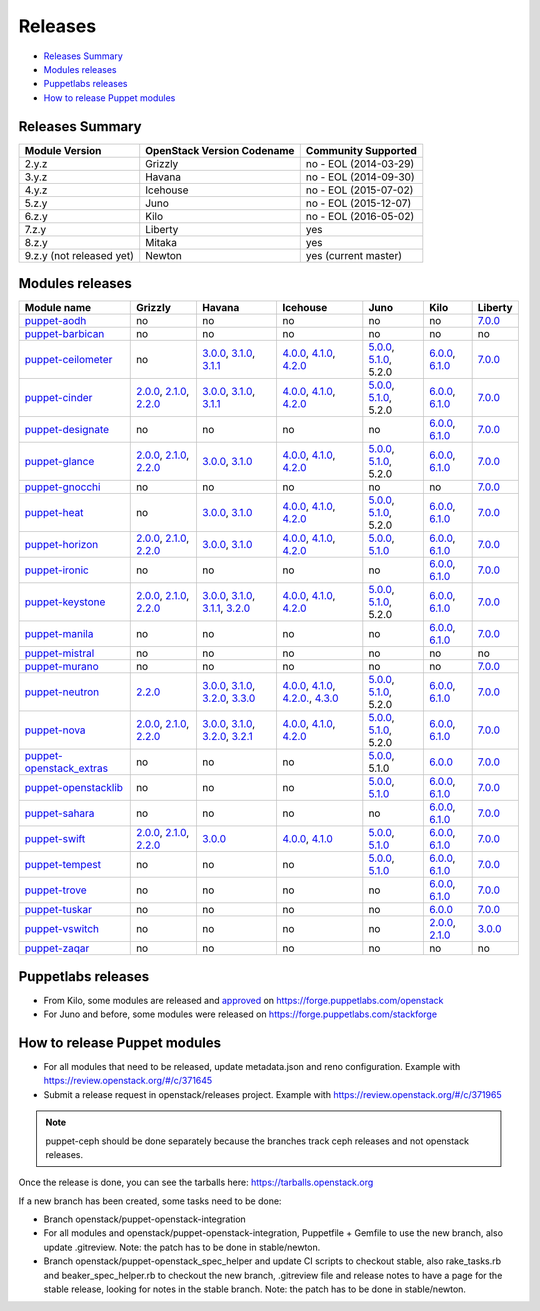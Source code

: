 ========
Releases
========

- `Releases Summary`_
- `Modules releases`_
- `Puppetlabs releases`_
- `How to release Puppet modules`_


Releases Summary
================

+----------------------------+------------------------------+------------------------+
| Module Version             | OpenStack Version Codename   | Community Supported    |
+============================+==============================+========================+
| 2.y.z                      | Grizzly                      | no - EOL (2014-03-29)  |
+----------------------------+------------------------------+------------------------+
| 3.y.z                      | Havana                       | no - EOL (2014-09-30)  |
+----------------------------+------------------------------+------------------------+
| 4.y.z                      | Icehouse                     | no - EOL (2015-07-02)  |
+----------------------------+------------------------------+------------------------+
| 5.z.y                      | Juno                         | no - EOL (2015-12-07)  |
+----------------------------+------------------------------+------------------------+
| 6.z.y                      | Kilo                         | no - EOL (2016-05-02)  |
+----------------------------+------------------------------+------------------------+
| 7.z.y                      | Liberty                      | yes                    |
+----------------------------+------------------------------+------------------------+
| 8.z.y                      | Mitaka                       | yes                    |
+----------------------------+------------------------------+------------------------+
| 9.z.y (not released yet)   | Newton                       | yes (current master)   |
+----------------------------+------------------------------+------------------------+

Modules releases
================

+--------------------------------------------------------------------------------------------------+--------------------------------------------------------------------------------------------------------------------------------------------------------------------------------------------------------------------------------------------------------------------------------------------------------------+------------------------------------------------------------------------------------------------------------------------------------------------------------------------------------------------------------------------------------------------------------------------------------------------------------------------------------------------------------------------------------------------------------------+---------------------------------------------------------------------------------------------------------------------------------------------------------------------------------------------------------------------------------------------------------------------------------------------------------------------------------------------------------------------------------------------------------------+---------------------------------------------------------------------------------------------------------------------------------------------------------------------------------------------------------------------+-----------------------------------------------------------------------------------------------------------------------------------------------------------------------------------------------------------------------+--------------------------------------------------------------------------------------------------------------+
| Module name                                                                                      | Grizzly                                                                                                                                                                                                                                                                                                      | Havana                                                                                                                                                                                                                                                                                                                                                                                                           | Icehouse                                                                                                                                                                                                                                                                                                                                                                                                      | Juno                                                                                                                                                                                                                | Kilo                                                                                                                                                                                                                  | Liberty                                                                                                      |
+==================================================================================================+==============================================================================================================================================================================================================================================================================================================+==================================================================================================================================================================================================================================================================================================================================================================================================================+===============================================================================================================================================================================================================================================================================================================================================================================================================+=====================================================================================================================================================================================================================+=======================================================================================================================================================================================================================+==============================================================================================================+
| `puppet-aodh <http://git.openstack.org/cgit/openstack/puppet-aodh>`__                            | no                                                                                                                                                                                                                                                                                                           | no                                                                                                                                                                                                                                                                                                                                                                                                               | no                                                                                                                                                                                                                                                                                                                                                                                                            | no                                                                                                                                                                                                                  | no                                                                                                                                                                                                                    | `7.0.0 <https://github.com/openstack/puppet-aodh/blob/master/CHANGELOG.md#2015-11-24---700>`__               |
+--------------------------------------------------------------------------------------------------+--------------------------------------------------------------------------------------------------------------------------------------------------------------------------------------------------------------------------------------------------------------------------------------------------------------+------------------------------------------------------------------------------------------------------------------------------------------------------------------------------------------------------------------------------------------------------------------------------------------------------------------------------------------------------------------------------------------------------------------+---------------------------------------------------------------------------------------------------------------------------------------------------------------------------------------------------------------------------------------------------------------------------------------------------------------------------------------------------------------------------------------------------------------+---------------------------------------------------------------------------------------------------------------------------------------------------------------------------------------------------------------------+-----------------------------------------------------------------------------------------------------------------------------------------------------------------------------------------------------------------------+--------------------------------------------------------------------------------------------------------------+
| `puppet-barbican <http://git.openstack.org/cgit/openstack/puppet-barbican>`__                    | no                                                                                                                                                                                                                                                                                                           | no                                                                                                                                                                                                                                                                                                                                                                                                               | no                                                                                                                                                                                                                                                                                                                                                                                                            | no                                                                                                                                                                                                                  | no                                                                                                                                                                                                                    | no                                                                                                           |
+--------------------------------------------------------------------------------------------------+--------------------------------------------------------------------------------------------------------------------------------------------------------------------------------------------------------------------------------------------------------------------------------------------------------------+------------------------------------------------------------------------------------------------------------------------------------------------------------------------------------------------------------------------------------------------------------------------------------------------------------------------------------------------------------------------------------------------------------------+---------------------------------------------------------------------------------------------------------------------------------------------------------------------------------------------------------------------------------------------------------------------------------------------------------------------------------------------------------------------------------------------------------------+---------------------------------------------------------------------------------------------------------------------------------------------------------------------------------------------------------------------+-----------------------------------------------------------------------------------------------------------------------------------------------------------------------------------------------------------------------+--------------------------------------------------------------------------------------------------------------+
| `puppet-ceilometer <http://git.openstack.org/cgit/openstack/puppet-ceilometer>`__                | no                                                                                                                                                                                                                                                                                                           | `3.0.0 <https://github.com/openstack/puppet-ceilometer/blob/master/CHANGELOG.md#2014-01-17---300>`__, `3.1.0 <https://github.com/openstack/puppet-ceilometer/blob/master/CHANGELOG.md#2014-02-14---310>`__, `3.1.1 <https://github.com/openstack/puppet-ceilometer/blob/master/CHANGELOG.md#2014-03-26---311>`__                                                                                                 | `4.0.0 <https://github.com/openstack/puppet-ceilometer/blob/master/CHANGELOG.md#2014-01-05---400>`__, `4.1.0 <https://github.com/openstack/puppet-ceilometer/blob/master/CHANGELOG.md#2014-06-19---410>`__, `4.2.0 <https://github.com/openstack/puppet-ceilometer/blob/master/CHANGELOG.md#2014-10-16---420>`__                                                                                              | `5.0.0 <https://github.com/openstack/puppet-ceilometer/blob/master/CHANGELOG.md#2014-11-20---500>`__, `5.1.0 <https://github.com/openstack/puppet-ceilometer/blob/master/CHANGELOG.md#2015-06-17---510>`__, 5.2.0   | `6.0.0 <https://github.com/openstack/puppet-ceilometer/blob/master/CHANGELOG.md#2015-07-08---600>`__, `6.1.0 <https://github.com/openstack/puppet-ceilometer/blob/stable/kilo/CHANGELOG.md#2015-10-10---610>`__       | `7.0.0 <https://github.com/openstack/puppet-ceilometer/blob/master/CHANGELOG.md#2015-11-25---700>`__         |
+--------------------------------------------------------------------------------------------------+--------------------------------------------------------------------------------------------------------------------------------------------------------------------------------------------------------------------------------------------------------------------------------------------------------------+------------------------------------------------------------------------------------------------------------------------------------------------------------------------------------------------------------------------------------------------------------------------------------------------------------------------------------------------------------------------------------------------------------------+---------------------------------------------------------------------------------------------------------------------------------------------------------------------------------------------------------------------------------------------------------------------------------------------------------------------------------------------------------------------------------------------------------------+---------------------------------------------------------------------------------------------------------------------------------------------------------------------------------------------------------------------+-----------------------------------------------------------------------------------------------------------------------------------------------------------------------------------------------------------------------+--------------------------------------------------------------------------------------------------------------+
| `puppet-cinder <http://git.openstack.org/cgit/openstack/puppet-cinder>`__                        | `2.0.0 <https://github.com/openstack/puppet-cinder/blob/master/CHANGELOG.md#2013-06-24---200>`__, `2.1.0 <https://github.com/openstack/puppet-cinder/blob/master/CHANGELOG.md#2013-08-07---210>`__, `2.2.0 <https://github.com/openstack/puppet-cinder/blob/master/CHANGELOG.md#2013-10-07---220>`__         | `3.0.0 <https://github.com/openstack/puppet-cinder/blob/master/CHANGELOG.md#2014-01-13---300>`__, `3.1.0 <https://github.com/openstack/puppet-cinder/blob/master/CHANGELOG.md#2014-03-26---310>`__, `3.1.1 <https://github.com/openstack/puppet-cinder/blob/master/CHANGELOG.md#2014-04-15---311>`__                                                                                                             | `4.0.0 <https://github.com/openstack/puppet-cinder/blob/master/CHANGELOG.md#2014-01-29---400>`__, `4.1.0 <https://github.com/openstack/puppet-cinder/blob/master/CHANGELOG.md#2014-06-19---410>`__, `4.2.0 <https://github.com/openstack/puppet-cinder/blob/master/CHANGELOG.md#2014-10-16---420>`__                                                                                                          | `5.0.0 <https://github.com/openstack/puppet-cinder/blob/master/CHANGELOG.md#2014-11-20---500>`__, `5.1.0 <https://github.com/openstack/puppet-cinder/blob/master/CHANGELOG.md#2015-06-17---510>`__, 5.2.0           | `6.0.0 <https://github.com/openstack/puppet-cinder/blob/master/CHANGELOG.md#2015-07-08---600>`__, `6.1.0 <https://github.com/openstack/puppet-cinder/blob/stable/kilo/CHANGELOG.md#2015-10-10---610>`__               | `7.0.0 <https://github.com/openstack/puppet-cinder/blob/master/CHANGELOG.md#2015-11-25---700>`__             |
+--------------------------------------------------------------------------------------------------+--------------------------------------------------------------------------------------------------------------------------------------------------------------------------------------------------------------------------------------------------------------------------------------------------------------+------------------------------------------------------------------------------------------------------------------------------------------------------------------------------------------------------------------------------------------------------------------------------------------------------------------------------------------------------------------------------------------------------------------+---------------------------------------------------------------------------------------------------------------------------------------------------------------------------------------------------------------------------------------------------------------------------------------------------------------------------------------------------------------------------------------------------------------+---------------------------------------------------------------------------------------------------------------------------------------------------------------------------------------------------------------------+-----------------------------------------------------------------------------------------------------------------------------------------------------------------------------------------------------------------------+--------------------------------------------------------------------------------------------------------------+
| `puppet-designate <http://git.openstack.org/cgit/openstack/puppet-designate>`__                  | no                                                                                                                                                                                                                                                                                                           | no                                                                                                                                                                                                                                                                                                                                                                                                               | no                                                                                                                                                                                                                                                                                                                                                                                                            | no                                                                                                                                                                                                                  | `6.0.0 <https://github.com/openstack/puppet-designate/blob/master/CHANGELOG.md#2015-07-08---600>`__, `6.1.0 <https://github.com/openstack/puppet-designate/blob/stable/kilo/CHANGELOG.md#2015-10-10---610>`__         | `7.0.0 <https://github.com/openstack/puppet-designate/blob/master/CHANGELOG.md#2015-11-25---700>`__          |
+--------------------------------------------------------------------------------------------------+--------------------------------------------------------------------------------------------------------------------------------------------------------------------------------------------------------------------------------------------------------------------------------------------------------------+------------------------------------------------------------------------------------------------------------------------------------------------------------------------------------------------------------------------------------------------------------------------------------------------------------------------------------------------------------------------------------------------------------------+---------------------------------------------------------------------------------------------------------------------------------------------------------------------------------------------------------------------------------------------------------------------------------------------------------------------------------------------------------------------------------------------------------------+---------------------------------------------------------------------------------------------------------------------------------------------------------------------------------------------------------------------+-----------------------------------------------------------------------------------------------------------------------------------------------------------------------------------------------------------------------+--------------------------------------------------------------------------------------------------------------+
| `puppet-glance <http://git.openstack.org/cgit/openstack/puppet-glance>`__                        | `2.0.0 <https://github.com/openstack/puppet-glance/blob/master/CHANGELOG.md#2013-06-24---200>`__, `2.1.0 <https://github.com/openstack/puppet-glance/blob/master/CHANGELOG.md#2013-08-07---210>`__, `2.2.0 <https://github.com/openstack/puppet-glance/blob/master/CHANGELOG.md#2013-10-07---220>`__         | `3.0.0 <https://github.com/openstack/puppet-glance/blob/master/CHANGELOG.md#2014-01-09---300>`__, `3.1.0 <https://github.com/openstack/puppet-glance/blob/master/CHANGELOG.md#2014-03-26---310>`__                                                                                                                                                                                                               | `4.0.0 <https://github.com/openstack/puppet-glance/blob/master/CHANGELOG.md#2014-05-01---400>`__, `4.1.0 <https://github.com/openstack/puppet-glance/blob/master/CHANGELOG.md#2014-06-19---410>`__, `4.2.0 <https://github.com/openstack/puppet-glance/blob/master/CHANGELOG.md#2014-10-16---420>`__                                                                                                          | `5.0.0 <https://github.com/openstack/puppet-glance/blob/master/CHANGELOG.md#2014-11-24---500>`__, `5.1.0 <https://github.com/openstack/puppet-glance/blob/master/CHANGELOG.md#2015-06-17---510>`__, 5.2.0           | `6.0.0 <https://github.com/openstack/puppet-glance/blob/master/CHANGELOG.md#2015-07-08---600>`__, `6.1.0 <https://github.com/openstack/puppet-glance/blob/stable/kilo/CHANGELOG.md#2015-10-10---610>`__               | `7.0.0 <https://github.com/openstack/puppet-glance/blob/master/CHANGELOG.md#2015-11-25---700>`__             |
+--------------------------------------------------------------------------------------------------+--------------------------------------------------------------------------------------------------------------------------------------------------------------------------------------------------------------------------------------------------------------------------------------------------------------+------------------------------------------------------------------------------------------------------------------------------------------------------------------------------------------------------------------------------------------------------------------------------------------------------------------------------------------------------------------------------------------------------------------+---------------------------------------------------------------------------------------------------------------------------------------------------------------------------------------------------------------------------------------------------------------------------------------------------------------------------------------------------------------------------------------------------------------+---------------------------------------------------------------------------------------------------------------------------------------------------------------------------------------------------------------------+-----------------------------------------------------------------------------------------------------------------------------------------------------------------------------------------------------------------------+--------------------------------------------------------------------------------------------------------------+
| `puppet-gnocchi <http://git.openstack.org/cgit/openstack/puppet-gnocchi>`__                      | no                                                                                                                                                                                                                                                                                                           | no                                                                                                                                                                                                                                                                                                                                                                                                               | no                                                                                                                                                                                                                                                                                                                                                                                                            | no                                                                                                                                                                                                                  | no                                                                                                                                                                                                                    | `7.0.0 <https://github.com/openstack/puppet-gnocchi/blob/master/CHANGELOG.md#2015-11-25---700>`__            |
+--------------------------------------------------------------------------------------------------+--------------------------------------------------------------------------------------------------------------------------------------------------------------------------------------------------------------------------------------------------------------------------------------------------------------+------------------------------------------------------------------------------------------------------------------------------------------------------------------------------------------------------------------------------------------------------------------------------------------------------------------------------------------------------------------------------------------------------------------+---------------------------------------------------------------------------------------------------------------------------------------------------------------------------------------------------------------------------------------------------------------------------------------------------------------------------------------------------------------------------------------------------------------+---------------------------------------------------------------------------------------------------------------------------------------------------------------------------------------------------------------------+-----------------------------------------------------------------------------------------------------------------------------------------------------------------------------------------------------------------------+--------------------------------------------------------------------------------------------------------------+
| `puppet-heat <http://git.openstack.org/cgit/openstack/puppet-heat>`__                            | no                                                                                                                                                                                                                                                                                                           | `3.0.0 <https://github.com/openstack/puppet-heat/blob/master/CHANGELOG.md#2014-01-23---300>`__, `3.1.0 <https://github.com/openstack/puppet-heat/blob/master/CHANGELOG.md#2014-03-26---310>`__                                                                                                                                                                                                                   | `4.0.0 <https://github.com/openstack/puppet-heat/blob/master/CHANGELOG.md#2014-05-05---400>`__, `4.1.0 <https://github.com/openstack/puppet-heat/blob/master/CHANGELOG.md#2014-06-19---410>`__, `4.2.0 <https://github.com/openstack/puppet-heat/blob/master/CHANGELOG.md#2014-10-16---420>`__                                                                                                                | `5.0.0 <https://github.com/openstack/puppet-heat/blob/master/CHANGELOG.md#2014-11-24---500>`__, `5.1.0 <https://github.com/openstack/puppet-heat/blob/master/CHANGELOG.md#2015-06-17---510>`__, 5.2.0               | `6.0.0 <https://github.com/openstack/puppet-heat/blob/master/CHANGELOG.md#2015-07-08---600>`__, `6.1.0 <https://github.com/openstack/puppet-heat/blob/stable/kilo/CHANGELOG.md#2015-10-14---610>`__                   | `7.0.0 <https://github.com/openstack/puppet-heat/blob/master/CHANGELOG.md#2015-11-25---700>`__               |
+--------------------------------------------------------------------------------------------------+--------------------------------------------------------------------------------------------------------------------------------------------------------------------------------------------------------------------------------------------------------------------------------------------------------------+------------------------------------------------------------------------------------------------------------------------------------------------------------------------------------------------------------------------------------------------------------------------------------------------------------------------------------------------------------------------------------------------------------------+---------------------------------------------------------------------------------------------------------------------------------------------------------------------------------------------------------------------------------------------------------------------------------------------------------------------------------------------------------------------------------------------------------------+---------------------------------------------------------------------------------------------------------------------------------------------------------------------------------------------------------------------+-----------------------------------------------------------------------------------------------------------------------------------------------------------------------------------------------------------------------+--------------------------------------------------------------------------------------------------------------+
| `puppet-horizon <http://git.openstack.org/cgit/openstack/puppet-horizon>`__                      | `2.0.0 <https://github.com/openstack/puppet-horizon/blob/master/CHANGELOG.md#2013-06-24---200>`__, `2.1.0 <https://github.com/openstack/puppet-horizon/blob/master/CHANGELOG.md#2013-08-07---210>`__, `2.2.0 <https://github.com/openstack/puppet-horizon/blob/master/CHANGELOG.md#2013-10-07---220>`__      | `3.0.0 <https://github.com/openstack/puppet-horizon/blob/master/CHANGELOG.md#2014-01-16---300>`__, `3.1.0 <https://github.com/openstack/puppet-horizon/blob/master/CHANGELOG.md#2014-03-26---310>`__                                                                                                                                                                                                             | `4.0.0 <https://github.com/openstack/puppet-horizon/blob/master/CHANGELOG.md#2014-05-01---400>`__, `4.1.0 <https://github.com/openstack/puppet-horizon/blob/master/CHANGELOG.md#2014-06-19---410>`__, `4.2.0 <https://github.com/openstack/puppet-horizon/blob/master/CHANGELOG.md#2014-10-16---420>`__                                                                                                       | `5.0.0 <https://github.com/openstack/puppet-horizon/blob/master/CHANGELOG.md#2014-11-25---500>`__, `5.1.0 <https://github.com/openstack/puppet-horizon/blob/master/CHANGELOG.md#2015-06-17---510>`__                | `6.0.0 <https://github.com/openstack/puppet-horizon/blob/master/CHANGELOG.md#2015-07-08---600>`__, `6.1.0 <https://github.com/openstack/puppet-horizon/blob/stable/kilo/CHANGELOG.md#2015-10-15---610>`__             | `7.0.0 <https://github.com/openstack/puppet-horizon/blob/master/CHANGELOG.md#2015-11-25---700>`__            |
+--------------------------------------------------------------------------------------------------+--------------------------------------------------------------------------------------------------------------------------------------------------------------------------------------------------------------------------------------------------------------------------------------------------------------+------------------------------------------------------------------------------------------------------------------------------------------------------------------------------------------------------------------------------------------------------------------------------------------------------------------------------------------------------------------------------------------------------------------+---------------------------------------------------------------------------------------------------------------------------------------------------------------------------------------------------------------------------------------------------------------------------------------------------------------------------------------------------------------------------------------------------------------+---------------------------------------------------------------------------------------------------------------------------------------------------------------------------------------------------------------------+-----------------------------------------------------------------------------------------------------------------------------------------------------------------------------------------------------------------------+--------------------------------------------------------------------------------------------------------------+
| `puppet-ironic <http://git.openstack.org/cgit/openstack/puppet-ironic>`__                        | no                                                                                                                                                                                                                                                                                                           | no                                                                                                                                                                                                                                                                                                                                                                                                               | no                                                                                                                                                                                                                                                                                                                                                                                                            | no                                                                                                                                                                                                                  | `6.0.0 <https://github.com/openstack/puppet-ironic/blob/master/CHANGELOG.md#2015-07-08---600>`__, `6.1.0 <https://github.com/openstack/puppet-ironic/blob/stable/kilo/CHANGELOG.md#2015-10-15---610>`__               | `7.0.0 <https://github.com/openstack/puppet-ironic/blob/master/CHANGELOG.md#2015-11-25---700>`__             |
+--------------------------------------------------------------------------------------------------+--------------------------------------------------------------------------------------------------------------------------------------------------------------------------------------------------------------------------------------------------------------------------------------------------------------+------------------------------------------------------------------------------------------------------------------------------------------------------------------------------------------------------------------------------------------------------------------------------------------------------------------------------------------------------------------------------------------------------------------+---------------------------------------------------------------------------------------------------------------------------------------------------------------------------------------------------------------------------------------------------------------------------------------------------------------------------------------------------------------------------------------------------------------+---------------------------------------------------------------------------------------------------------------------------------------------------------------------------------------------------------------------+-----------------------------------------------------------------------------------------------------------------------------------------------------------------------------------------------------------------------+--------------------------------------------------------------------------------------------------------------+
| `puppet-keystone <http://git.openstack.org/cgit/openstack/puppet-keystone>`__                    | `2.0.0 <https://github.com/openstack/puppet-keystone/blob/master/CHANGELOG.md#2013-06-18---200>`__, `2.1.0 <https://github.com/openstack/puppet-keystone/blob/master/CHANGELOG.md#2013-08-06---210>`__, `2.2.0 <https://github.com/openstack/puppet-keystone/blob/master/CHANGELOG.md#2013-10-07---220>`__   | `3.0.0 <https://github.com/openstack/puppet-keystone/blob/master/CHANGELOG.md#2014-01-16---300>`__, `3.1.0 <https://github.com/openstack/puppet-keystone/blob/master/CHANGELOG.md#2014-03-26---310>`__, `3.1.1 <https://github.com/openstack/puppet-keystone/blob/master/CHANGELOG.md#2014-03-28---311>`__, `3.2.0 <https://github.com/openstack/puppet-keystone/blob/master/CHANGELOG.md#2014-04-15---320>`__   | `4.0.0 <https://github.com/openstack/puppet-keystone/blob/master/CHANGELOG.md#2014-05-05---400>`__, `4.1.0 <https://github.com/openstack/puppet-keystone/blob/master/CHANGELOG.md#2014-06-19---410>`__, `4.2.0 <https://github.com/openstack/puppet-keystone/blob/master/CHANGELOG.md#2014-10-16---420>`__                                                                                                    | `5.0.0 <https://github.com/openstack/puppet-keystone/blob/master/CHANGELOG.md#2014-11-24---500>`__, `5.1.0 <https://github.com/openstack/puppet-keystone/blob/master/CHANGELOG.md#2015-06-17---510>`__, 5.2.0       | `6.0.0 <https://github.com/openstack/puppet-keystone/blob/master/CHANGELOG.md#2015-07-08---600>`__, `6.1.0 <https://github.com/openstack/puppet-keystone/blob/stable/kilo/CHANGELOG.md#2015-10-15---610>`__           | `7.0.0 <https://github.com/openstack/puppet-keystone/blob/master/CHANGELOG.md#2015-11-24---700>`__           |
+--------------------------------------------------------------------------------------------------+--------------------------------------------------------------------------------------------------------------------------------------------------------------------------------------------------------------------------------------------------------------------------------------------------------------+------------------------------------------------------------------------------------------------------------------------------------------------------------------------------------------------------------------------------------------------------------------------------------------------------------------------------------------------------------------------------------------------------------------+---------------------------------------------------------------------------------------------------------------------------------------------------------------------------------------------------------------------------------------------------------------------------------------------------------------------------------------------------------------------------------------------------------------+---------------------------------------------------------------------------------------------------------------------------------------------------------------------------------------------------------------------+-----------------------------------------------------------------------------------------------------------------------------------------------------------------------------------------------------------------------+--------------------------------------------------------------------------------------------------------------+
| `puppet-manila <http://git.openstack.org/cgit/openstack/puppet-manila>`__                        | no                                                                                                                                                                                                                                                                                                           | no                                                                                                                                                                                                                                                                                                                                                                                                               | no                                                                                                                                                                                                                                                                                                                                                                                                            | no                                                                                                                                                                                                                  | `6.0.0 <https://github.com/openstack/puppet-manila/blob/master/CHANGELOG.md#2015-07-08---600>`__, `6.1.0 <https://github.com/openstack/puppet-manila/blob/stable/kilo/CHANGELOG.md#2015-10-10---610>`__               | `7.0.0 <https://github.com/openstack/puppet-manila/blob/master/CHANGELOG.md#2015-11-25---700>`__             |
+--------------------------------------------------------------------------------------------------+--------------------------------------------------------------------------------------------------------------------------------------------------------------------------------------------------------------------------------------------------------------------------------------------------------------+------------------------------------------------------------------------------------------------------------------------------------------------------------------------------------------------------------------------------------------------------------------------------------------------------------------------------------------------------------------------------------------------------------------+---------------------------------------------------------------------------------------------------------------------------------------------------------------------------------------------------------------------------------------------------------------------------------------------------------------------------------------------------------------------------------------------------------------+---------------------------------------------------------------------------------------------------------------------------------------------------------------------------------------------------------------------+-----------------------------------------------------------------------------------------------------------------------------------------------------------------------------------------------------------------------+--------------------------------------------------------------------------------------------------------------+
| `puppet-mistral <http://git.openstack.org/cgit/openstack/puppet-mistral>`__                      | no                                                                                                                                                                                                                                                                                                           | no                                                                                                                                                                                                                                                                                                                                                                                                               | no                                                                                                                                                                                                                                                                                                                                                                                                            | no                                                                                                                                                                                                                  | no                                                                                                                                                                                                                    | no                                                                                                           |
+--------------------------------------------------------------------------------------------------+--------------------------------------------------------------------------------------------------------------------------------------------------------------------------------------------------------------------------------------------------------------------------------------------------------------+------------------------------------------------------------------------------------------------------------------------------------------------------------------------------------------------------------------------------------------------------------------------------------------------------------------------------------------------------------------------------------------------------------------+---------------------------------------------------------------------------------------------------------------------------------------------------------------------------------------------------------------------------------------------------------------------------------------------------------------------------------------------------------------------------------------------------------------+---------------------------------------------------------------------------------------------------------------------------------------------------------------------------------------------------------------------+-----------------------------------------------------------------------------------------------------------------------------------------------------------------------------------------------------------------------+--------------------------------------------------------------------------------------------------------------+
| `puppet-murano <http://git.openstack.org/cgit/openstack/puppet-murano>`__                        | no                                                                                                                                                                                                                                                                                                           | no                                                                                                                                                                                                                                                                                                                                                                                                               | no                                                                                                                                                                                                                                                                                                                                                                                                            | no                                                                                                                                                                                                                  | no                                                                                                                                                                                                                    | `7.0.0 <https://github.com/openstack/puppet-murano/blob/master/CHANGELOG.md#2015-11-24---700>`__             |
+--------------------------------------------------------------------------------------------------+--------------------------------------------------------------------------------------------------------------------------------------------------------------------------------------------------------------------------------------------------------------------------------------------------------------+------------------------------------------------------------------------------------------------------------------------------------------------------------------------------------------------------------------------------------------------------------------------------------------------------------------------------------------------------------------------------------------------------------------+---------------------------------------------------------------------------------------------------------------------------------------------------------------------------------------------------------------------------------------------------------------------------------------------------------------------------------------------------------------------------------------------------------------+---------------------------------------------------------------------------------------------------------------------------------------------------------------------------------------------------------------------+-----------------------------------------------------------------------------------------------------------------------------------------------------------------------------------------------------------------------+--------------------------------------------------------------------------------------------------------------+
| `puppet-neutron <http://git.openstack.org/cgit/openstack/puppet-neuton>`__                       | `2.2.0 <https://github.com/openstack/puppet-neutron/blob/master/CHANGELOG.md#2013-10-07---220>`__                                                                                                                                                                                                            | `3.0.0 <https://github.com/openstack/puppet-neutron/blob/master/CHANGELOG.md#2013-12-25---300>`__, `3.1.0 <https://github.com/openstack/puppet-neutron/blob/master/CHANGELOG.md#2014-03-26---310>`__, `3.2.0 <https://github.com/openstack/puppet-neutron/blob/master/CHANGELOG.md#2014-03-28---320>`__, `3.3.0 <https://github.com/openstack/puppet-neutron/blob/master/CHANGELOG.md#2014-04-15---330>`__       | `4.0.0 <https://github.com/openstack/puppet-neutron/blob/master/CHANGELOG.md#2014-05-01---400>`__, `4.1.0 <https://github.com/openstack/puppet-neutron/blob/master/CHANGELOG.md#2014-06-20---410>`__, `4.2.0. <https://github.com/openstack/puppet-neutron/blob/master/CHANGELOG.md#2014-07-11---420>`__, `4.3.0 <https://github.com/openstack/puppet-neutron/blob/master/CHANGELOG.md#2014-10-16---430>`__   | `5.0.0 <https://github.com/openstack/puppet-neutron/blob/master/CHANGELOG.md#2014-11-21---500>`__, `5.1.0 <https://github.com/openstack/puppet-neutron/blob/master/CHANGELOG.md#2015-06-17---510>`__, 5.2.0         | `6.0.0 <https://github.com/openstack/puppet-neutron/blob/master/CHANGELOG.md#2015-07-08---600>`__, `6.1.0 <https://github.com/openstack/puppet-neutron/blob/stable/kilo/CHANGELOG.md#2015-10-10---610>`__             | `7.0.0 <https://github.com/openstack/puppet-neutron/blob/master/CHANGELOG.md#2015-11-25---700>`__            |
+--------------------------------------------------------------------------------------------------+--------------------------------------------------------------------------------------------------------------------------------------------------------------------------------------------------------------------------------------------------------------------------------------------------------------+------------------------------------------------------------------------------------------------------------------------------------------------------------------------------------------------------------------------------------------------------------------------------------------------------------------------------------------------------------------------------------------------------------------+---------------------------------------------------------------------------------------------------------------------------------------------------------------------------------------------------------------------------------------------------------------------------------------------------------------------------------------------------------------------------------------------------------------+---------------------------------------------------------------------------------------------------------------------------------------------------------------------------------------------------------------------+-----------------------------------------------------------------------------------------------------------------------------------------------------------------------------------------------------------------------+--------------------------------------------------------------------------------------------------------------+
| `puppet-nova <http://git.openstack.org/cgit/openstack/puppet-nova>`__                            | `2.0.0 <https://github.com/openstack/puppet-nova/blob/master/CHANGELOG.md#2013-06-24---200>`__, `2.1.0 <https://github.com/openstack/puppet-nova/blob/master/CHANGELOG.md#2013-08-07---210>`__, `2.2.0 <https://github.com/openstack/puppet-nova/blob/master/CHANGELOG.md#2013-10-07---220>`__               | `3.0.0 <https://github.com/openstack/puppet-nova/blob/master/CHANGELOG.md#2014-01-13---300>`__, `3.1.0 <https://github.com/openstack/puppet-nova/blob/master/CHANGELOG.md#2014-02-14---310>`__, `3.2.0 <https://github.com/openstack/puppet-nova/blob/master/CHANGELOG.md#2014-03-26---320>`__, `3.2.1 <https://github.com/openstack/puppet-nova/blob/master/CHANGELOG.md#2014-04-15---321>`__                   | `4.0.0 <https://github.com/openstack/puppet-nova/blob/master/CHANGELOG.md#2014-05-01---400>`__, `4.1.0 <https://github.com/openstack/puppet-nova/blob/master/CHANGELOG.md#2014-06-20---410>`__, `4.2.0 <https://github.com/openstack/puppet-nova/blob/master/CHANGELOG.md#2014-11-17---420>`__                                                                                                                | `5.0.0 <https://github.com/openstack/puppet-nova/blob/master/CHANGELOG.md#2014-11-24---500>`__, `5.1.0 <https://github.com/openstack/puppet-nova/blob/master/CHANGELOG.md#2015-06-17---510>`__, 5.2.0               | `6.0.0 <https://github.com/openstack/puppet-nova/blob/master/CHANGELOG.md#2015-07-08---600>`__, `6.1.0 <https://github.com/openstack/puppet-nova/blob/stable/kilo/CHANGELOG.md#2015-10-10---610>`__                   | `7.0.0 <https://github.com/openstack/puppet-nova/blob/master/CHANGELOG.md#2015-11-25---700>`__               |
+--------------------------------------------------------------------------------------------------+--------------------------------------------------------------------------------------------------------------------------------------------------------------------------------------------------------------------------------------------------------------------------------------------------------------+------------------------------------------------------------------------------------------------------------------------------------------------------------------------------------------------------------------------------------------------------------------------------------------------------------------------------------------------------------------------------------------------------------------+---------------------------------------------------------------------------------------------------------------------------------------------------------------------------------------------------------------------------------------------------------------------------------------------------------------------------------------------------------------------------------------------------------------+---------------------------------------------------------------------------------------------------------------------------------------------------------------------------------------------------------------------+-----------------------------------------------------------------------------------------------------------------------------------------------------------------------------------------------------------------------+--------------------------------------------------------------------------------------------------------------+
| `puppet-openstack\_extras <http://git.openstack.org/cgit/openstack/puppet-openstack_extras>`__   | no                                                                                                                                                                                                                                                                                                           | no                                                                                                                                                                                                                                                                                                                                                                                                               | no                                                                                                                                                                                                                                                                                                                                                                                                            | `5.0.0 <https://github.com/openstack/puppet-openstack_extras/blob/master/CHANGELOG.md#2014-11-21---500>`__, 5.1.0                                                                                                   | `6.0.0 <https://github.com/openstack/puppet-openstack_extras/blob/master/CHANGELOG.md#2015-07-08---600>`__                                                                                                            | `7.0.0 <https://github.com/openstack/puppet-openstack_extras/blob/master/CHANGELOG.md#2015-11-24---700>`__   |
+--------------------------------------------------------------------------------------------------+--------------------------------------------------------------------------------------------------------------------------------------------------------------------------------------------------------------------------------------------------------------------------------------------------------------+------------------------------------------------------------------------------------------------------------------------------------------------------------------------------------------------------------------------------------------------------------------------------------------------------------------------------------------------------------------------------------------------------------------+---------------------------------------------------------------------------------------------------------------------------------------------------------------------------------------------------------------------------------------------------------------------------------------------------------------------------------------------------------------------------------------------------------------+---------------------------------------------------------------------------------------------------------------------------------------------------------------------------------------------------------------------+-----------------------------------------------------------------------------------------------------------------------------------------------------------------------------------------------------------------------+--------------------------------------------------------------------------------------------------------------+
| `puppet-openstacklib <http://git.openstack.org/cgit/openstack/puppet-openstacklib>`__            | no                                                                                                                                                                                                                                                                                                           | no                                                                                                                                                                                                                                                                                                                                                                                                               | no                                                                                                                                                                                                                                                                                                                                                                                                            | `5.0.0 <https://github.com/openstack/puppet-openstacklib/blob/master/CHANGELOG.md#2014-11-25---500>`__, `5.1.0 <https://github.com/openstack/puppet-openstacklib/blob/master/CHANGELOG.md#2015-06-17---510>`__      | `6.0.0 <https://github.com/openstack/puppet-openstacklib/blob/master/CHANGELOG.md#2015-07-08---600>`__, `6.1.0 <https://github.com/openstack/puppet-openstacklib/blob/stable/kilo/CHANGELOG.md#2015-10-10---610>`__   | `7.0.0 <https://github.com/openstack/puppet-openstacklib/blob/master/CHANGELOG.md#2015-11-24---700>`__       |
+--------------------------------------------------------------------------------------------------+--------------------------------------------------------------------------------------------------------------------------------------------------------------------------------------------------------------------------------------------------------------------------------------------------------------+------------------------------------------------------------------------------------------------------------------------------------------------------------------------------------------------------------------------------------------------------------------------------------------------------------------------------------------------------------------------------------------------------------------+---------------------------------------------------------------------------------------------------------------------------------------------------------------------------------------------------------------------------------------------------------------------------------------------------------------------------------------------------------------------------------------------------------------+---------------------------------------------------------------------------------------------------------------------------------------------------------------------------------------------------------------------+-----------------------------------------------------------------------------------------------------------------------------------------------------------------------------------------------------------------------+--------------------------------------------------------------------------------------------------------------+
| `puppet-sahara <http://git.openstack.org/cgit/openstack/puppet-sahara>`__                        | no                                                                                                                                                                                                                                                                                                           | no                                                                                                                                                                                                                                                                                                                                                                                                               | no                                                                                                                                                                                                                                                                                                                                                                                                            | no                                                                                                                                                                                                                  | `6.0.0 <https://github.com/openstack/puppet-sahara/blob/master/CHANGELOG.md#2015-07-08---600>`__, `6.1.0 <https://github.com/openstack/puppet-sahara/blob/stable/kilo/CHANGELOG.md#2015-10-10---610>`__               | `7.0.0 <https://github.com/openstack/puppet-sahara/blob/master/CHANGELOG.md#2015-11-25---700>`__             |
+--------------------------------------------------------------------------------------------------+--------------------------------------------------------------------------------------------------------------------------------------------------------------------------------------------------------------------------------------------------------------------------------------------------------------+------------------------------------------------------------------------------------------------------------------------------------------------------------------------------------------------------------------------------------------------------------------------------------------------------------------------------------------------------------------------------------------------------------------+---------------------------------------------------------------------------------------------------------------------------------------------------------------------------------------------------------------------------------------------------------------------------------------------------------------------------------------------------------------------------------------------------------------+---------------------------------------------------------------------------------------------------------------------------------------------------------------------------------------------------------------------+-----------------------------------------------------------------------------------------------------------------------------------------------------------------------------------------------------------------------+--------------------------------------------------------------------------------------------------------------+
| `puppet-swift <http://git.openstack.org/cgit/openstack/puppet-swift>`__                          | `2.0.0 <https://github.com/openstack/puppet-swift/blob/master/CHANGELOG.md#2013-06-24---200>`__, `2.1.0 <https://github.com/openstack/puppet-swift/blob/master/CHANGELOG.md#2013-08-07---210>`__, `2.2.0 <https://github.com/openstack/puppet-swift/blob/master/CHANGELOG.md#2013-10-07---220>`__            | `3.0.0 <https://github.com/openstack/puppet-swift/blob/master/CHANGELOG.md#2014-02-04---300>`__                                                                                                                                                                                                                                                                                                                  | `4.0.0 <https://github.com/openstack/puppet-swift/blob/master/CHANGELOG.md#2014-05-01---400>`__, `4.1.0 <https://github.com/openstack/puppet-swift/blob/master/CHANGELOG.md#2014-06-20---410>`__                                                                                                                                                                                                              | `5.0.0 <https://github.com/openstack/puppet-swift/blob/master/CHANGELOG.md#2014-11-22---500>`__, `5.1.0 <https://github.com/openstack/puppet-swift/blob/master/CHANGELOG.md#2015-06-17---510>`__                    | `6.0.0 <https://github.com/openstack/puppet-swift/blob/master/CHANGELOG.md#2015-07-08---600>`__, `6.1.0 <https://github.com/openstack/puppet-swift/blob/stable/kilo/CHANGELOG.md#2015-10-10---610>`__                 | `7.0.0 <https://github.com/openstack/puppet-swift/blob/master/CHANGELOG.md#2015-11-25---700>`__              |
+--------------------------------------------------------------------------------------------------+--------------------------------------------------------------------------------------------------------------------------------------------------------------------------------------------------------------------------------------------------------------------------------------------------------------+------------------------------------------------------------------------------------------------------------------------------------------------------------------------------------------------------------------------------------------------------------------------------------------------------------------------------------------------------------------------------------------------------------------+---------------------------------------------------------------------------------------------------------------------------------------------------------------------------------------------------------------------------------------------------------------------------------------------------------------------------------------------------------------------------------------------------------------+---------------------------------------------------------------------------------------------------------------------------------------------------------------------------------------------------------------------+-----------------------------------------------------------------------------------------------------------------------------------------------------------------------------------------------------------------------+--------------------------------------------------------------------------------------------------------------+
| `puppet-tempest <http://git.openstack.org/cgit/openstack/puppet-tempest>`__                      | no                                                                                                                                                                                                                                                                                                           | no                                                                                                                                                                                                                                                                                                                                                                                                               | no                                                                                                                                                                                                                                                                                                                                                                                                            | `5.0.0 <https://github.com/openstack/puppet-tempest/blob/master/CHANGELOG.md#2014-11-22---500>`__, `5.1.0 <https://github.com/openstack/puppet-tempest/blob/master/CHANGELOG.md#2015-06-17---510>`__                | `6.0.0 <https://github.com/openstack/puppet-tempest/blob/master/CHANGELOG.md#2015-07-08---600>`__, `6.1.0 <https://github.com/openstack/puppet-tempest/blob/stable/kilo/CHANGELOG.md#2015-10-10---610>`__             | `7.0.0 <https://github.com/openstack/puppet-tempest/blob/master/CHANGELOG.md#2015-11-25---700>`__            |
+--------------------------------------------------------------------------------------------------+--------------------------------------------------------------------------------------------------------------------------------------------------------------------------------------------------------------------------------------------------------------------------------------------------------------+------------------------------------------------------------------------------------------------------------------------------------------------------------------------------------------------------------------------------------------------------------------------------------------------------------------------------------------------------------------------------------------------------------------+---------------------------------------------------------------------------------------------------------------------------------------------------------------------------------------------------------------------------------------------------------------------------------------------------------------------------------------------------------------------------------------------------------------+---------------------------------------------------------------------------------------------------------------------------------------------------------------------------------------------------------------------+-----------------------------------------------------------------------------------------------------------------------------------------------------------------------------------------------------------------------+--------------------------------------------------------------------------------------------------------------+
| `puppet-trove <http://git.openstack.org/cgit/openstack/puppet-trove>`__                          | no                                                                                                                                                                                                                                                                                                           | no                                                                                                                                                                                                                                                                                                                                                                                                               | no                                                                                                                                                                                                                                                                                                                                                                                                            | no                                                                                                                                                                                                                  | `6.0.0 <https://github.com/openstack/puppet-trove/blob/master/CHANGELOG.md#2015-07-08---600>`__, `6.1.0 <https://github.com/openstack/puppet-trove/blob/stable/kilo/CHANGELOG.md#2015-10-10---610>`__                 | `7.0.0 <https://github.com/openstack/puppet-trove/blob/master/CHANGELOG.md#2015-11-25---700>`__              |
+--------------------------------------------------------------------------------------------------+--------------------------------------------------------------------------------------------------------------------------------------------------------------------------------------------------------------------------------------------------------------------------------------------------------------+------------------------------------------------------------------------------------------------------------------------------------------------------------------------------------------------------------------------------------------------------------------------------------------------------------------------------------------------------------------------------------------------------------------+---------------------------------------------------------------------------------------------------------------------------------------------------------------------------------------------------------------------------------------------------------------------------------------------------------------------------------------------------------------------------------------------------------------+---------------------------------------------------------------------------------------------------------------------------------------------------------------------------------------------------------------------+-----------------------------------------------------------------------------------------------------------------------------------------------------------------------------------------------------------------------+--------------------------------------------------------------------------------------------------------------+
| `puppet-tuskar <http://git.openstack.org/cgit/openstack/puppet-tuskar>`__                        | no                                                                                                                                                                                                                                                                                                           | no                                                                                                                                                                                                                                                                                                                                                                                                               | no                                                                                                                                                                                                                                                                                                                                                                                                            | no                                                                                                                                                                                                                  | `6.0.0 <https://github.com/openstack/puppet-tuskar/blob/master/CHANGELOG.md#2015-07-08---600>`__                                                                                                                      | `7.0.0 <https://github.com/openstack/puppet-tuskar/blob/master/CHANGELOG.md#2015-11-25---700>`__             |
+--------------------------------------------------------------------------------------------------+--------------------------------------------------------------------------------------------------------------------------------------------------------------------------------------------------------------------------------------------------------------------------------------------------------------+------------------------------------------------------------------------------------------------------------------------------------------------------------------------------------------------------------------------------------------------------------------------------------------------------------------------------------------------------------------------------------------------------------------+---------------------------------------------------------------------------------------------------------------------------------------------------------------------------------------------------------------------------------------------------------------------------------------------------------------------------------------------------------------------------------------------------------------+---------------------------------------------------------------------------------------------------------------------------------------------------------------------------------------------------------------------+-----------------------------------------------------------------------------------------------------------------------------------------------------------------------------------------------------------------------+--------------------------------------------------------------------------------------------------------------+
| `puppet-vswitch <http://git.openstack.org/cgit/openstack/puppet-vswitch>`__                      | no                                                                                                                                                                                                                                                                                                           | no                                                                                                                                                                                                                                                                                                                                                                                                               | no                                                                                                                                                                                                                                                                                                                                                                                                            | no                                                                                                                                                                                                                  | `2.0.0 <https://github.com/openstack/puppet-vswitch/blob/master/CHANGELOG.md#2015-07-08---200>`__, `2.1.0 <https://github.com/openstack/puppet-vswitch/blob/stable/kilo/CHANGELOG.md#2015-10-15---211>`__             | `3.0.0 <https://github.com/openstack/puppet-vswitch/blob/master/CHANGELOG.md#2015-11-25---300>`__            |
+--------------------------------------------------------------------------------------------------+--------------------------------------------------------------------------------------------------------------------------------------------------------------------------------------------------------------------------------------------------------------------------------------------------------------+------------------------------------------------------------------------------------------------------------------------------------------------------------------------------------------------------------------------------------------------------------------------------------------------------------------------------------------------------------------------------------------------------------------+---------------------------------------------------------------------------------------------------------------------------------------------------------------------------------------------------------------------------------------------------------------------------------------------------------------------------------------------------------------------------------------------------------------+---------------------------------------------------------------------------------------------------------------------------------------------------------------------------------------------------------------------+-----------------------------------------------------------------------------------------------------------------------------------------------------------------------------------------------------------------------+--------------------------------------------------------------------------------------------------------------+
| `puppet-zaqar <http://git.openstack.org/cgit/openstack/puppet-zaqar>`__                          | no                                                                                                                                                                                                                                                                                                           | no                                                                                                                                                                                                                                                                                                                                                                                                               | no                                                                                                                                                                                                                                                                                                                                                                                                            | no                                                                                                                                                                                                                  | no                                                                                                                                                                                                                    | no                                                                                                           |
+--------------------------------------------------------------------------------------------------+--------------------------------------------------------------------------------------------------------------------------------------------------------------------------------------------------------------------------------------------------------------------------------------------------------------+------------------------------------------------------------------------------------------------------------------------------------------------------------------------------------------------------------------------------------------------------------------------------------------------------------------------------------------------------------------------------------------------------------------+---------------------------------------------------------------------------------------------------------------------------------------------------------------------------------------------------------------------------------------------------------------------------------------------------------------------------------------------------------------------------------------------------------------+---------------------------------------------------------------------------------------------------------------------------------------------------------------------------------------------------------------------+-----------------------------------------------------------------------------------------------------------------------------------------------------------------------------------------------------------------------+--------------------------------------------------------------------------------------------------------------+

Puppetlabs releases
===================

-  From Kilo, some modules are released and approved_ on
   https://forge.puppetlabs.com/openstack
-  For Juno and before, some modules were released on
   https://forge.puppetlabs.com/stackforge

.. _approved: https://forge.puppetlabs.com/approved

How to release Puppet modules
=============================

- For all modules that need to be released, update metadata.json and reno configuration.
  Example with https://review.openstack.org/#/c/371645

- Submit a release request in openstack/releases project.
  Example with https://review.openstack.org/#/c/371965
.. note:: puppet-ceph should be done separately because the branches track ceph releases and not openstack releases.

Once the release is done, you can see the tarballs here:
https://tarballs.openstack.org

If a new branch has been created, some tasks need to be done:

- Branch openstack/puppet-openstack-integration

- For all modules and openstack/puppet-openstack-integration, Puppetfile + Gemfile to use the
  new branch, also update .gitreview. Note: the patch has to be done in stable/newton.

- Branch openstack/puppet-openstack_spec_helper and update CI scripts to checkout stable,
  also rake_tasks.rb and beaker_spec_helper.rb to checkout the new branch, .gitreview file
  and release notes to have a page for the stable release, looking for notes in the stable
  branch. Note: the patch has to be done in stable/newton.
